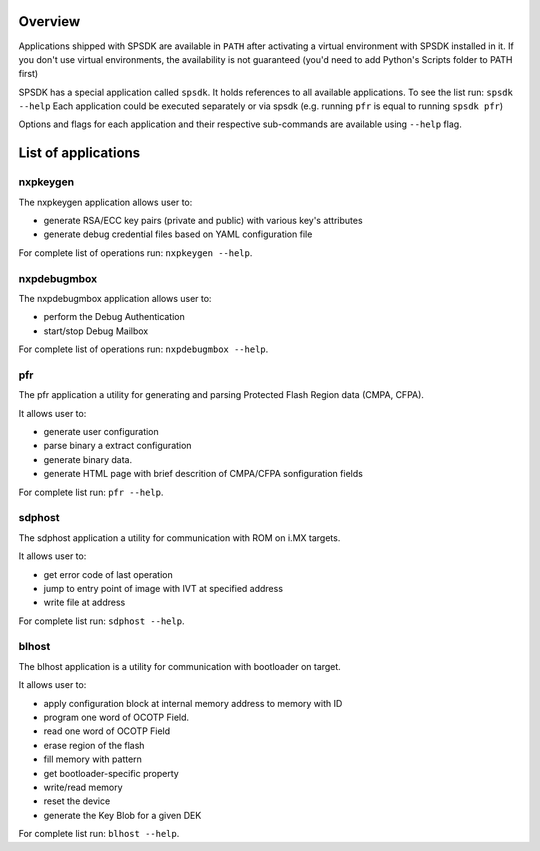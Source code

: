 Overview
========

Applications shipped with SPSDK are available in ``PATH`` after activating a virtual environment with SPSDK installed in it.
If you don't use virtual environments, the availability is not guaranteed (you'd need to add Python's Scripts folder to PATH first)

SPSDK has a special application called ``spsdk``. It holds references to all available applications.
To see the list run: ``spsdk --help``
Each application could be executed separately or via spsdk (e.g. running ``pfr`` is equal to running ``spsdk pfr``)

Options and flags for each application and their respective sub-commands are available using ``--help`` flag.


List of applications
====================

nxpkeygen 
---------

The nxpkeygen application allows user to:

- generate RSA/ECC key pairs (private and public) with various key's attributes
- generate debug credential files based on YAML configuration file

For complete list of operations run: ``nxpkeygen --help``.

nxpdebugmbox
------------

The nxpdebugmbox application allows user to:

- perform the Debug Authentication
- start/stop Debug Mailbox

For complete list of operations run: ``nxpdebugmbox --help``.

pfr
---

The pfr application a utility for generating and parsing Protected Flash Region data (CMPA, CFPA).

It allows user to:

- generate user configuration
- parse binary a extract configuration
- generate binary data.
- generate HTML page with brief descrition of CMPA/CFPA sonfiguration fields

For complete list run: ``pfr --help``.

sdphost
-------

The sdphost application a utility for communication with ROM on i.MX targets.

It allows user to:

- get error code of last operation
- jump to entry point of image with IVT at specified address
- write file at address

For complete list run: ``sdphost --help``.

blhost
------

The blhost application  is  a utility for communication with bootloader on target.\

It allows user to:

- apply configuration block at internal memory address to memory with ID
- program one word of OCOTP Field.
- read one word of OCOTP Field
- erase region of the flash
- fill memory with pattern
- get bootloader-specific property
- write/read memory
- reset the device
- generate the Key Blob for a given DEK

For complete list run: ``blhost --help``.

